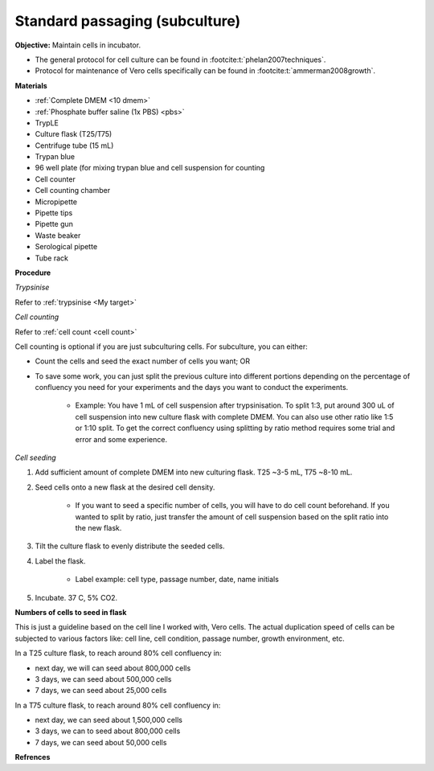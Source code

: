 Standard passaging (subculture) 
===============================

**Objective:** Maintain cells in incubator.  

* The general protocol for cell culture can be found in :footcite:t:`phelan2007techniques`. 
* Protocol for maintenance of Vero cells specifically can be found in :footcite:t:`ammerman2008growth`. 

**Materials**

* :ref:`Complete DMEM <10 dmem>`
* :ref:`Phosphate buffer saline (1x PBS) <pbs>`
* TrypLE
* Culture flask (T25/T75)
* Centrifuge tube (15 mL)
* Trypan blue
* 96 well plate (for mixing trypan blue and cell suspension for counting
* Cell counter
* Cell counting chamber
* Micropipette 
* Pipette tips
* Pipette gun 
* Waste beaker 
* Serological pipette 
* Tube rack 

**Procedure**

*Trypsinise*

Refer to :ref:`trypsinise <My target>`

*Cell counting*

Refer to :ref:`cell count <cell count>` 

Cell counting is optional if you are just subculturing cells. For subculture, you can either: 

* Count the cells and seed the exact number of cells you want; OR 
* To save some work, you can just split the previous culture into different portions depending on the percentage of confluency you need for your experiments and the days you want to conduct the experiments. 

    * Example: You have 1 mL of cell suspension after trypsinisation. To split 1:3, put around 300 uL of cell suspension into new culture flask with complete DMEM. You can also use other ratio like 1:5 or 1:10 split. To get the correct confluency using splitting by ratio method requires some trial and error and some experience. 

*Cell seeding*

#. Add sufficient amount of complete DMEM into new culturing flask. T25 ~3-5 mL, T75 ~8-10 mL. 
#. Seed cells onto a new flask at the desired cell density.

    * If you want to seed a specific number of cells, you will have to do cell count beforehand. If you wanted to split by ratio, just transfer the amount of cell suspension based on the split ratio into the new flask. 

#. Tilt the culture flask to evenly distribute the seeded cells. 
#. Label the flask. 

    * Label example: cell type, passage number, date, name initials

#. Incubate. 37 C, 5% CO2.

**Numbers of cells to seed in flask**

This is just a guideline based on the cell line I worked with, Vero cells. The actual duplication speed of cells can be subjected to various factors like: cell line, cell condition, passage number, growth environment, etc. 

In a T25 culture flask, to reach around 80% cell confluency in:

* next day, we will can seed about 800,000 cells
* 3 days, we can seed about 500,000 cells
* 7 days, we can seed about 25,000 cells

In a T75 culture flask, to reach around 80% cell confluency in:

* next day, we can seed about 1,500,000 cells 
* 3 days, we can to seed about 800,000 cells
* 7 days, we can seed about 50,000 cells 

**Refrences**

.. footbibliography:: 